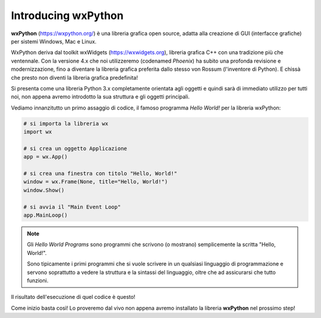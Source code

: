 ====================
Introducing wxPython
====================

**wxPython** (https://wxpython.org/) è una libreria grafica open source, adatta alla creazione di GUI (interfacce grafiche) per sistemi Windows, Mac e Linux. 

WxPython deriva dal toolkit wxWidgets (https://wxwidgets.org), libreria grafica C++ con una tradizione più che ventennale. Con la versione 4.x che noi utilizzeremo (codenamed *Phoenix*) ha subito una profonda revisione e modernizzazione, fino a diventare la libreria grafica preferita dallo stesso von Rossum (l'inventore di Python). E chissà che presto non diventi la libreria grafica predefinita!

Si presenta come una libreria Python 3.x completamente orientata agli oggetti e
quindi sarà di immediato utilizzo per tutti noi, non appena avremo introdotto
la sua struttura e gli oggetti principali.

Vediamo innanzitutto un primo assaggio di codice, il famoso programma *Hello World!* per la libreria wxPython:


.. code:: python

    # si importa la libreria wx
    import wx

    # si crea un oggetto Applicazione
    app = wx.App()

    # si crea una finestra con titolo "Hello, World!"
    window = wx.Frame(None, title="Hello, World!")
    window.Show()

    # si avvia il "Main Event Loop"
    app.MainLoop()
    

.. note:: 

    Gli *Hello World Programs* sono programmi che scrivono (o mostrano) semplicemente la scritta "Hello, World!".
    
    Sono tipicamente i primi programmi che si vuole scrivere in un qualsiasi
    linguaggio di programmazione e servono soprattutto a vedere la struttura e la sintassi del linguaggio, oltre che ad assicurarsi che tutto funzioni.
    

Il risultato dell'esecuzione di quel codice è questo!

.. image:: images/first_wxpython_code.jpg


Come inizio basta così! Lo proveremo dal vivo non appena avremo installato la libreria **wxPython** nel prossimo step!
